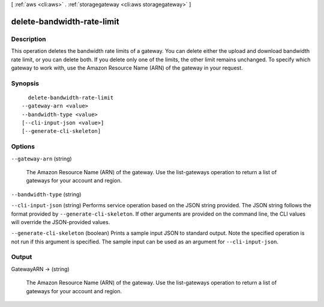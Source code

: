 [ :ref:`aws <cli:aws>` . :ref:`storagegateway <cli:aws storagegateway>` ]

.. _cli:aws storagegateway delete-bandwidth-rate-limit:


***************************
delete-bandwidth-rate-limit
***************************



===========
Description
===========



This operation deletes the bandwidth rate limits of a gateway. You can delete either the upload and download bandwidth rate limit, or you can delete both. If you delete only one of the limits, the other limit remains unchanged. To specify which gateway to work with, use the Amazon Resource Name (ARN) of the gateway in your request.



========
Synopsis
========

::

    delete-bandwidth-rate-limit
  --gateway-arn <value>
  --bandwidth-type <value>
  [--cli-input-json <value>]
  [--generate-cli-skeleton]




=======
Options
=======

``--gateway-arn`` (string)


  The Amazon Resource Name (ARN) of the gateway. Use the  list-gateways operation to return a list of gateways for your account and region.

  

``--bandwidth-type`` (string)


``--cli-input-json`` (string)
Performs service operation based on the JSON string provided. The JSON string follows the format provided by ``--generate-cli-skeleton``. If other arguments are provided on the command line, the CLI values will override the JSON-provided values.

``--generate-cli-skeleton`` (boolean)
Prints a sample input JSON to standard output. Note the specified operation is not run if this argument is specified. The sample input can be used as an argument for ``--cli-input-json``.



======
Output
======

GatewayARN -> (string)

  

  The Amazon Resource Name (ARN) of the gateway. Use the  list-gateways operation to return a list of gateways for your account and region.

  

  

